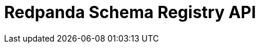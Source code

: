= Redpanda Schema Registry API
:page-api-spec-url: api:ROOT:attachment$schema-registry-api.json
:page-layout: swagger
:page-aliases: api:ROOT:pandaproxy-schema-registry.adoc